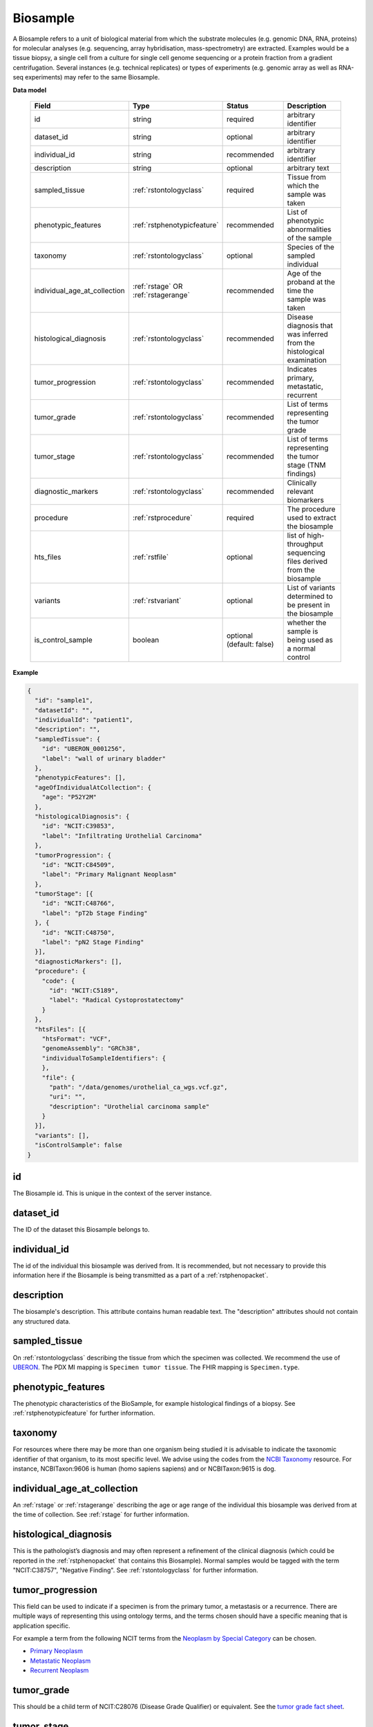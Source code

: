 .. _rstbiosample:

=========
Biosample
=========

A Biosample refers to a unit of biological material from which the substrate
molecules (e.g. genomic DNA, RNA, proteins) for molecular analyses (e.g.
sequencing, array hybridisation, mass-spectrometry) are extracted. Examples
would be a tissue biopsy, a single cell from a culture for single cell genome
sequencing or a protein fraction from a gradient centrifugation.
Several instances (e.g. technical replicates) or types of experiments (e.g.
genomic array as well as RNA-seq experiments) may refer to the same Biosample.

**Data model**

 .. list-table::
   :widths: 25 25 50 50
   :header-rows: 1

   * - Field
     - Type
     - Status
     - Description
   * - id
     - string
     - required
     - arbitrary identifier
   * - dataset_id
     - string
     - optional
     - arbitrary identifier
   * - individual_id
     - string
     - recommended
     - arbitrary identifier
   * - description
     - string
     - optional
     - arbitrary text
   * - sampled_tissue
     - :ref:`rstontologyclass`
     - required
     - Tissue from which the sample was taken
   * - phenotypic_features
     - :ref:`rstphenotypicfeature`
     - recommended
     - List of phenotypic abnormalities of the sample
   * - taxonomy
     - :ref:`rstontologyclass`
     - optional
     - Species of the sampled individual
   * - individual_age_at_collection
     - :ref:`rstage` OR :ref:`rstagerange`
     - recommended
     - Age of the proband at the time the sample was taken
   * - histological_diagnosis
     - :ref:`rstontologyclass`
     - recommended
     - Disease diagnosis that was inferred from the histological examination
   * - tumor_progression
     - :ref:`rstontologyclass`
     - recommended
     - Indicates primary, metastatic, recurrent
   * - tumor_grade
     - :ref:`rstontologyclass`
     - recommended
     - List of terms representing the tumor grade
   * - tumor_stage
     - :ref:`rstontologyclass`
     - recommended
     - List of terms representing the tumor stage (TNM findings)
   * - diagnostic_markers
     - :ref:`rstontologyclass`
     - recommended
     - Clinically relevant biomarkers
   * - procedure
     - :ref:`rstprocedure`
     - required
     - The procedure used to extract the biosample
   * - hts_files
     - :ref:`rstfile`
     - optional
     - list of high-throughput sequencing files derived from the biosample
   * - variants
     - :ref:`rstvariant`
     - optional
     - List of variants determined to be present in the biosample
   * - is_control_sample
     - boolean
     - optional (default: false)
     - whether the sample is being used as a normal control



**Example**

.. code-block:: json

  {
    "id": "sample1",
    "datasetId": "",
    "individualId": "patient1",
    "description": "",
    "sampledTissue": {
      "id": "UBERON_0001256",
      "label": "wall of urinary bladder"
    },
    "phenotypicFeatures": [],
    "ageOfIndividualAtCollection": {
      "age": "P52Y2M"
    },
    "histologicalDiagnosis": {
      "id": "NCIT:C39853",
      "label": "Infiltrating Urothelial Carcinoma"
    },
    "tumorProgression": {
      "id": "NCIT:C84509",
      "label": "Primary Malignant Neoplasm"
    },
    "tumorStage": [{
      "id": "NCIT:C48766",
      "label": "pT2b Stage Finding"
    }, {
      "id": "NCIT:C48750",
      "label": "pN2 Stage Finding"
    }],
    "diagnosticMarkers": [],
    "procedure": {
      "code": {
        "id": "NCIT:C5189",
        "label": "Radical Cystoprostatectomy"
      }
    },
    "htsFiles": [{
      "htsFormat": "VCF",
      "genomeAssembly": "GRCh38",
      "individualToSampleIdentifiers": {
      },
      "file": {
        "path": "/data/genomes/urothelial_ca_wgs.vcf.gz",
        "uri": "",
        "description": "Urothelial carcinoma sample"
      }
    }],
    "variants": [],
    "isControlSample": false
  }


id
~~
The Biosample id. This is unique in the context of the server instance.

dataset_id
~~~~~~~~~~
The ID of the dataset this Biosample belongs to.

individual_id
~~~~~~~~~~~~~
The id of the individual this biosample was derived from. It is recommended, but not necessary to
provide this information here if the Biosample is being transmitted as a part of
a :ref:`rstphenopacket`.

description
~~~~~~~~~~~
The biosample's description. This attribute contains human readable text.
The "description" attributes should not contain any structured data.

sampled_tissue
~~~~~~~~~~~~~~
On :ref:`rstontologyclass` describing the tissue from which the specimen was collected.
We recommend the use of `UBERON <https://www.ebi.ac.uk/ols/ontologies/uberon>`_. The
PDX MI mapping is ``Specimen tumor tissue``. The FHIR mapping is ``Specimen.type``.

phenotypic_features
~~~~~~~~~~
The phenotypic characteristics of the BioSample, for example histological findings of a biopsy.
See :ref:`rstphenotypicfeature` for further information.


taxonomy
~~~~~~~~
For resources where there may be more than one organism being studied it is advisable to indicate the taxonomic
identifier of that organism, to its most specific level. We advise using the
codes from the `NCBI Taxonomy <https://www.ncbi.nlm.nih.gov/taxonomy>`_ resource. For instance,
NCBITaxon:9606 is human (homo sapiens sapiens) and  or NCBITaxon:9615 is dog.

individual_age_at_collection
~~~~~~~~~~~~~~~~~~~~~~~~~~~~
An :ref:`rstage` or :ref:`rstagerange` describing the age or age range of the individual this biosample was
derived from at the time of collection. See :ref:`rstage` for further information.

histological_diagnosis
~~~~~~~~~~~~~~~~~~~~~~
This is the pathologist’s diagnosis and may often represent a refinement of the clinical diagnosis (which
could be reported in the :ref:`rstphenopacket` that contains this Biosample).
Normal samples would be tagged with the term "NCIT:C38757", "Negative Finding".
See :ref:`rstontologyclass` for further information.

tumor_progression
~~~~~~~~~~~~~~~~~
This field can be used to indicate if a specimen is from  the primary tumor, a metastasis or a recurrence.
There are multiple ways of representing this using ontology terms, and the terms chosen should have
a specific meaning that is application specific.

For example a term from the following NCIT terms from
the `Neoplasm by Special Category <https://www.ebi.ac.uk/ols/ontologies/ncit/terms?iri=http%3A%2F%2Fpurl.obolibrary.org%2Fobo%2FNCIT_C7062>`_
can be chosen.

* `Primary Neoplasm <https://www.ebi.ac.uk/ols/ontologies/ncit/terms?iri=http%3A%2F%2Fpurl.obolibrary.org%2Fobo%2FNCIT_C8509>`_
* `Metastatic Neoplasm <https://www.ebi.ac.uk/ols/ontologies/ncit/terms?iri=http%3A%2F%2Fpurl.obolibrary.org%2Fobo%2FNCIT_C3261>`_
* `Recurrent Neoplasm <https://www.ebi.ac.uk/ols/ontologies/ncit/terms?iri=http%3A%2F%2Fpurl.obolibrary.org%2Fobo%2FNCIT_C4798>`_

tumor_grade
~~~~~~~~~~~
This should be a child term of  NCIT:C28076 (Disease Grade Qualifier) or equivalent.
See the `tumor grade fact sheet <https://www.cancer.gov/about-cancer/diagnosis-staging/prognosis/tumor-grade-fact-sheet>`_.

tumor_stage
~~~~~~~~~~~
Cancer findings in the TNM system that is relevant to the diagnosis of cancer.
See `staging <https://www.cancer.gov/about-cancer/diagnosis-staging/staging>`_.
This element should be derived from child terms of NCIT:C48232 (Cancer TNM Finding) or equivalent.

diagnostic_markers
~~~~~~~~~~~~~~~~~~
Clinically relevant bio markers. Most of the assays such as immunohistochemistry (IHC) are covered by the NCIT under the sub-hierarchy
NCIT:C25294 (Laboratory Procedure), e.g. NCIT:C68748 (HER2/Neu Positive), NCIT:C131711 (Human Papillomavirus-18 Positive).

procedure
~~~~~~~~~
The clinical procedure performed on the subject in order to extract the biosample.
See :ref:`rstprocedure` for further information.


hts_files
~~~~~~~~~
This element contains a list of pointers to the relevant HTS file(s) for the biosample. Each element
describes what type of file is meant (e.g., BAM file), which genome assembly was used for mapping,
as well as a map of samples and individuals represented in that file. It also contains a
File element which optionally refers to a file on a given file system or can be a URI that
refers to a resource on the web. See :ref:`rstfile` for further information.

variants
~~~~~~~~
This is a field for genetic variants and can be used for listing either candidate variants or diagnosed causative
variants. If this biosample represents a cancer specimen, the variants might refer to somatic variants identified
in the biosample. The resources using these fields should define what this represents in their context.
See :ref:`rstvariant` for further information.

is_control_sample
~~~~~~~~~~~~~~~~~
A boolean (true/false) value.
If true, this sample is being use as a normal control, often in combination with another sample that is thought to contain a pathological finding
the default value is false.






FHIR mapping
~~~~~~~~~~~~
`Specimen <http://www.hl7.org/fhir/specimen.html>`_.